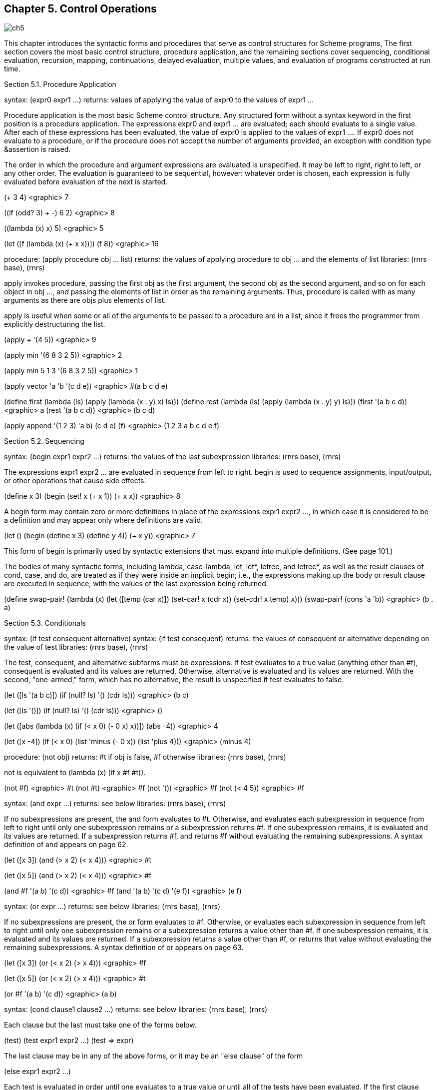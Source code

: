 [#chp_control_operations]
== Chapter 5. Control Operations

image::images/ch5.png[]

This chapter introduces the syntactic forms and procedures that serve as control structures for Scheme programs, The first section covers the most basic control structure, procedure application, and the remaining sections cover sequencing, conditional evaluation, recursion, mapping, continuations, delayed evaluation, multiple values, and evaluation of programs constructed at run time.

Section 5.1. Procedure Application

syntax: (expr0 expr1 ...)
returns: values of applying the value of expr0 to the values of expr1 ...

Procedure application is the most basic Scheme control structure. Any structured form without a syntax keyword in the first position is a procedure application. The expressions expr0 and expr1 ... are evaluated; each should evaluate to a single value. After each of these expressions has been evaluated, the value of expr0 is applied to the values of expr1 .... If expr0 does not evaluate to a procedure, or if the procedure does not accept the number of arguments provided, an exception with condition type &assertion is raised.

The order in which the procedure and argument expressions are evaluated is unspecified. It may be left to right, right to left, or any other order. The evaluation is guaranteed to be sequential, however: whatever order is chosen, each expression is fully evaluated before evaluation of the next is started.

(+ 3 4) <graphic> 7

((if (odd? 3) + -) 6 2) <graphic> 8

((lambda (x) x) 5) <graphic> 5

(let ([f (lambda (x) (+ x x))])
  (f 8)) <graphic> 16

[#desc:apply]
procedure: (apply procedure obj ... list)
returns: the values of applying procedure to obj ... and the elements of list
libraries: (rnrs base), (rnrs)

apply invokes procedure, passing the first obj as the first argument, the second obj as the second argument, and so on for each object in obj ..., and passing the elements of list in order as the remaining arguments. Thus, procedure is called with as many arguments as there are objs plus elements of list.

apply is useful when some or all of the arguments to be passed to a procedure are in a list, since it frees the programmer from explicitly destructuring the list.

(apply + '(4 5)) <graphic> 9

(apply min '(6 8 3 2 5)) <graphic> 2

(apply min  5 1 3 '(6 8 3 2 5)) <graphic> 1

(apply vector 'a 'b '(c d e)) <graphic> #(a b c d e)

(define first
  (lambda (ls)
    (apply (lambda (x . y) x) ls)))
(define rest
  (lambda (ls)
    (apply (lambda (x . y) y) ls)))
(first '(a b c d)) <graphic> a
(rest '(a b c d)) <graphic> (b c d)

(apply append
  '(1 2 3)
  '((a b) (c d e) (f))) <graphic> (1 2 3 a b c d e f)

Section 5.2. Sequencing

syntax: (begin expr1 expr2 ...)
returns: the values of the last subexpression
libraries: (rnrs base), (rnrs)

The expressions expr1 expr2 ... are evaluated in sequence from left to right. begin is used to sequence assignments, input/output, or other operations that cause side effects.

(define x 3)
(begin
  (set! x (+ x 1))
  (+ x x)) <graphic> 8

A begin form may contain zero or more definitions in place of the expressions expr1 expr2 ..., in which case it is considered to be a definition and may appear only where definitions are valid.

(let ()
  (begin (define x 3) (define y 4))
  (+ x y)) <graphic> 7

This form of begin is primarily used by syntactic extensions that must expand into multiple definitions. (See page 101.)

The bodies of many syntactic forms, including lambda, case-lambda, let, let*, letrec, and letrec*, as well as the result clauses of cond, case, and do, are treated as if they were inside an implicit begin; i.e., the expressions making up the body or result clause are executed in sequence, with the values of the last expression being returned.

(define swap-pair!
  (lambda (x)
    (let ([temp (car x)])
      (set-car! x (cdr x))
      (set-cdr! x temp)
      x)))
(swap-pair! (cons 'a 'b)) <graphic> (b . a)

Section 5.3. Conditionals

syntax: (if test consequent alternative)
syntax: (if test consequent)
returns: the values of consequent or alternative depending on the value of test
libraries: (rnrs base), (rnrs)

The test, consequent, and alternative subforms must be expressions. If test evaluates to a true value (anything other than #f), consequent is evaluated and its values are returned. Otherwise, alternative is evaluated and its values are returned. With the second, "one-armed," form, which has no alternative, the result is unspecified if test evaluates to false.

(let ([ls '(a b c)])
  (if (null? ls)
      '()
      (cdr ls))) <graphic> (b c)

(let ([ls '()])
  (if (null? ls)
      '()
      (cdr ls))) <graphic> ()

(let ([abs
       (lambda (x)
         (if (< x 0)
             (- 0 x)
             x))])
  (abs -4)) <graphic> 4

(let ([x -4])
  (if (< x 0)
      (list 'minus (- 0 x))
      (list 'plus 4))) <graphic> (minus 4)

procedure: (not obj)
returns: #t if obj is false, #f otherwise
libraries: (rnrs base), (rnrs)

not is equivalent to (lambda (x) (if x #f #t)).

(not #f) <graphic> #t
(not #t) <graphic> #f
(not '()) <graphic> #f
(not (< 4 5)) <graphic> #f

syntax: (and expr ...)
returns: see below
libraries: (rnrs base), (rnrs)

If no subexpressions are present, the and form evaluates to #t. Otherwise, and evaluates each subexpression in sequence from left to right until only one subexpression remains or a subexpression returns #f. If one subexpression remains, it is evaluated and its values are returned. If a subexpression returns #f, and returns #f without evaluating the remaining subexpressions. A syntax definition of and appears on page 62.

(let ([x 3])
  (and (> x 2) (< x 4))) <graphic> #t

(let ([x 5])
  (and (> x 2) (< x 4))) <graphic> #f

(and #f '(a b) '(c d)) <graphic> #f
(and '(a b) '(c d) '(e f)) <graphic> (e f)

syntax: (or expr ...)
returns: see below
libraries: (rnrs base), (rnrs)

If no subexpressions are present, the or form evaluates to #f. Otherwise, or evaluates each subexpression in sequence from left to right until only one subexpression remains or a subexpression returns a value other than #f. If one subexpression remains, it is evaluated and its values are returned. If a subexpression returns a value other than #f, or returns that value without evaluating the remaining subexpressions. A syntax definition of or appears on page 63.

(let ([x 3])
  (or (< x 2) (> x 4))) <graphic> #f

(let ([x 5])
  (or (< x 2) (> x 4))) <graphic> #t

(or #f '(a b) '(c d)) <graphic> (a b)

syntax: (cond clause1 clause2 ...)
returns: see below
libraries: (rnrs base), (rnrs)

Each clause but the last must take one of the forms below.

(test)
(test expr1 expr2 ...)
(test => expr)

The last clause may be in any of the above forms, or it may be an "else clause" of the form

(else expr1 expr2 ...)

Each test is evaluated in order until one evaluates to a true value or until all of the tests have been evaluated. If the first clause whose test evaluates to a true value is in the first form given above, the value of test is returned.

If the first clause whose test evaluates to a true value is in the second form given above, the expressions expr1 expr2... are evaluated in sequence and the values of the last expression are returned.

If the first clause whose test evaluates to a true value is in the third form given above, the expression expr is evaluated. The value should be a procedure of one argument, which is applied to the value of test. The values of this application are returned.

If none of the tests evaluates to a true value and an else clause is present, the expressions expr1 expr2 ... of the else clause are evaluated in sequence and the values of the last expression are returned.

If none of the tests evaluates to a true value and no else clause is present, the value or values are unspecified.

See page 305 for a syntax definition of cond.

(let ([x 0])
  (cond
    [(< x 0) (list 'minus (abs x))]
    [(> x 0) (list 'plus x)]
    [else (list 'zero x)])) <graphic> (zero 0)

(define select
  (lambda (x)
    (cond
      [(not (symbol? x))]
      [(assq x '((a . 1) (b . 2) (c . 3))) => cdr]
      [else 0])))

(select 3) <graphic> #t
(select 'b) <graphic> 2
(select 'e) <graphic> 0

syntax: else
syntax: =>
libraries: (rnrs base), (rnrs exceptions), (rnrs)

These identifiers are auxiliary keywords for cond. Both also serve as auxiliary keywords for guard, and else also serves as an auxiliary keyword for case. It is a syntax violation to reference these identifiers except in contexts where they are recognized as auxiliary keywords.

syntax: (when test-expr expr1 expr2 ...)
syntax: (unless test-expr expr1 expr2 ...)
returns: see below
libraries: (rnrs control), (rnrs)

For when, if test-expr evaluates to a true value, the expressions expr1 expr2 ... are evaluated in sequence, and the values of the last expression are returned. If test-expr evaluates to false, none of the other expressions are evaluated, and the value or values of when are unspecified.

For unless, if test-expr evaluates to false, the expressions expr1 expr2 ... are evaluated in sequence, and the values of the last expression are returned. If test-expr evaluates to a true value, none of the other expressions are evaluated, and the value or values of unless are unspecified.

A when or unless expression is usually clearer than the corresponding "one-armed" if expression.

(let ([x -4] [sign 'plus])
  (when (< x 0)
    (set! x (- 0 x))
    (set! sign 'minus))
  (list sign x)) <graphic> (minus 4)

(define check-pair
  (lambda (x)
    (unless (pair? x)
      (syntax-violation 'check-pair "invalid argument" x))
    x))

(check-pair '(a b c)) <graphic> (a b c)

when may be defined as follows:

(define-syntax when
  (syntax-rules ()
    [(_ e0 e1 e2 ...)
     (if e0 (begin e1 e2 ...))]))

unless may be defined as follows:

(define-syntax unless
  (syntax-rules ()
    [(_ e0 e1 e2 ...)
     (if (not e0) (begin e1 e2 ...))]))

or in terms of when as follows:

(define-syntax unless
  (syntax-rules ()
    [(_ e0 e1 e2 ...)
     (when (not e0) e1 e2 ...)]))

syntax: (case expr0 clause1 clause2 ...)
returns: see below
libraries: (rnrs base), (rnrs)

Each clause but the last must take the form

((key ...) expr1 expr2 ...)

where each key is a datum distinct from the other keys. The last clause may be in the above form or it may be an else clause of the form

(else expr1 expr2 ...)

expr0 is evaluated and the result is compared (using eqv?) against the keys of each clause in order. If a clause containing a matching key is found, the expressions expr1 expr2 ... are evaluated in sequence and the values of the last expression are returned.

If none of the clauses contains a matching key and an else clause is present, the expressions expr1 expr2 ... of the else clause are evaluated in sequence and the values of the last expression are returned.

If none of the clauses contains a matching key and no else clause is present, the value or values are unspecified.

See page 306 for a syntax definition of case.

(let ([x 4] [y 5])
  (case (+ x y)
    [(1 3 5 7 9) 'odd]
    [(0 2 4 6 8) 'even]
    [else 'out-of-range])) <graphic> odd

Section 5.4. Recursion and Iteration

syntax: (let name ((var expr) ...) body1 body2 ...)
returns: values of the final body expression
libraries: (rnrs base), (rnrs)

This form of let, called named let, is a general-purpose iteration and recursion construct. It is similar to the more common form of let (see Section 4.4) in the binding of the variables var ... to the values of expr ... within the body body1 body2 ..., which is processed and evaluated like a lambda body. In addition, the variable name is bound within the body to a procedure that may be called to recur or iterate; the arguments to the procedure become the new values of the variables var ....

A named let expression of the form

(let name ((var expr) ...)
  body1 body2 ...)

can be rewritten with letrec as follows.

((letrec ((name (lambda (var ...) body1 body2 ...)))
   name)
 expr ...)

A syntax definition of let that implements this transformation and handles unnamed let as well can be found on page 312.

The procedure divisors defined below uses named let to compute the nontrivial divisors of a nonnegative integer.

(define divisors
  (lambda (n)
    (let f ([i 2])
      (cond
        [(>= i n) '()]
        [(integer? (/ n i)) (cons i (f (+ i 1)))]
        [else (f (+ i 1))]))))

(divisors 5) <graphic> ()
(divisors 32) <graphic> (2 4 8 16)

The version above is non-tail-recursive when a divisor is found and tail-recursive when a divisor is not found. The version below is fully tail-recursive. It builds up the list in reverse order, but this is easy to remedy, if desired, by reversing the list on exit.

(define divisors
  (lambda (n)
    (let f ([i 2] [ls '()])
      (cond
        [(>= i n) ls]
        [(integer? (/ n i)) (f (+ i 1) (cons i ls))]
        [else (f (+ i 1) ls)]))))

syntax: (do ((var init update) ...) (test result ...) expr ...)
returns: the values of the last result expression
libraries: (rnrs control), (rnrs)

do allows a common restricted form of iteration to be expressed succinctly. The variables var ... are bound initially to the values of init ... and are rebound on each subsequent iteration to the values of update .... The expressions test, update ..., expr ..., and result ... are all within the scope of the bindings established for var ....

On each step, the test expression test is evaluated. If the value of test is true, iteration ceases, the expressions result ... are evaluated in sequence, and the values of the last expression are returned. If no result expressions are present, the value or values of the do expression are unspecified.

If the value of test is false, the expressions expr ... are evaluated in sequence, the expressions update ... are evaluated, new bindings for var ... to the values of update ... are created, and iteration continues.

The expressions expr ... are evaluated only for effect and are often omitted entirely. Any update expression may be omitted, in which case the effect is the same as if the update were simply the corresponding var.

Although looping constructs in most languages require that the loop iterands be updated via assignment, do requires the loop iterands var ... to be updated via rebinding. In fact, no side effects are involved in the evaluation of a do expression unless they are performed explicitly by its subexpressions.

See page 313 for a syntax definition of do.

The definitions of factorial and fibonacci below are straightforward translations of the tail-recursive named-let versions given in Section 3.2.

(define factorial
  (lambda (n)
    (do ([i n (- i 1)] [a 1 (* a i)])
        ((zero? i) a))))

(factorial 10) <graphic> 3628800

(define fibonacci
  (lambda (n)
    (if (= n 0)
        0
        (do ([i n (- i 1)] [a1 1 (+ a1 a2)] [a2 0 a1])
            ((= i 1) a1)))))

(fibonacci 6) <graphic> 8

The definition of divisors below is similar to the tail-recursive definition of divisors given with the description of named let above.

(define divisors
  (lambda (n)
    (do ([i 2 (+ i 1)]
         [ls '()
             (if (integer? (/ n i))
                 (cons i ls)
                 ls)])
        ((>= i n) ls))))

The definition of scale-vector! below, which scales each element of a vector v by a constant k, demonstrates a nonempty do body.

(define scale-vector!
  (lambda (v k)
    (let ([n (vector-length v)])
      (do ([i 0 (+ i 1)])
          ((= i n))
        (vector-set! v i (* (vector-ref v i) k))))))

(define vec (vector 1 2 3 4 5))
(scale-vector! vec 2)
vec <graphic> #(2 4 6 8 10)

Section 5.5. Mapping and Folding

When a program must recur or iterate over the elements of a list, a mapping or folding operator is often more convenient. These operators abstract away from null checks and explicit recursion by applying a procedure to the elements of the list one by one. A few mapping operators are also available for vectors and strings.

procedure: (map procedure list1 list2 ...)
returns: list of results
libraries: (rnrs base), (rnrs)

map applies procedure to corresponding elements of the lists list1 list2 ... and returns a list of the resulting values. The lists list1 list2 ... must be of the same length. procedure should accept as many arguments as there are lists, should return a single value, and should not mutate the list arguments.

(map abs '(1 -2 3 -4 5 -6)) <graphic> (1 2 3 4 5 6)

(map (lambda (x y) (* x y))
     '(1 2 3 4)
     '(8 7 6 5)) <graphic> (8 14 18 20)

While the order in which the applications themselves occur is not specified, the order of the values in the output list is the same as that of the corresponding values in the input lists.

map might be defined as follows.

(define map
  (lambda (f ls . more)
    (if (null? more)
        (let map1 ([ls ls])
          (if (null? ls)
              '()
              (cons (f (car ls))
                    (map1 (cdr ls)))))
        (let map-more ([ls ls] [more more])
          (if (null? ls)
              '()
              (cons
                (apply f (car ls) (map car more))
                (map-more (cdr ls) (map cdr more))))))))

No error checking is done by this version of map; f is assumed to be a procedure and the other arguments are assumed to be proper lists of the same length. An interesting feature of this definition is that map uses itself to pull out the cars and cdrs of the list of input lists; this works because of the special treatment of the single-list case.

procedure: (for-each procedure list1 list2 ...)
returns: unspecified
libraries: (rnrs base), (rnrs)

for-each is similar to map except that for-each does not create and return a list of the resulting values, and for-each guarantees to perform the applications in sequence over the elements from left to right. procedure should accept as many arguments as there are lists and should not mutate the list arguments. for-each may be defined without error checks as follows.

(define for-each
  (lambda (f ls . more)
    (do ([ls ls (cdr ls)] [more more (map cdr more)])
        ((null? ls))
      (apply f (car ls) (map car more)))))

(let ([same-count 0])
  (for-each
    (lambda (x y)
      (when (= x y)
        (set! same-count (+ same-count 1))))
    '(1 2 3 4 5 6)
    '(2 3 3 4 7 6))
  same-count) <graphic> 3

procedure: (exists procedure list1 list2 ...)
returns: see below
libraries: (rnrs lists), (rnrs)

The lists list1 list2 ... must be of the same length. procedure should accept as many arguments as there are lists and should not mutate the list arguments. If the lists are empty, exists returns #f. Otherwise, exists applies procedure to corresponding elements of the lists list1 list2 ... in sequence until either the lists each have only one element or procedure returns a true value t. In the former case, exists tail-calls procedure, applying it to the remaining element of each list. In the latter case, exists returns t.

(exists symbol? '(1.0 #\a "hi" '())) <graphic> #f

(exists member
        '(a b c)
        '((c b) (b a) (a c))) <graphic> (b a)

(exists (lambda (x y z) (= (+ x y) z))
        '(1 2 3 4)
        '(1.2 2.3 3.4 4.5)
        '(2.3 4.4 6.4 8.6)) <graphic> #t

exists may be defined (somewhat inefficiently and without error checks) as follows:

(define exists
  (lambda (f ls . more)
    (and (not (null? ls))
      (let exists ([x (car ls)] [ls (cdr ls)] [more more])
        (if (null? ls)
            (apply f x (map car more))
            (or (apply f x (map car more))
                (exists (car ls) (cdr ls) (map cdr more))))))))

procedure: (for-all procedure list1 list2 ...)
returns: see below
libraries: (rnrs lists), (rnrs)

The lists list1 list2 ... must be of the same length. procedure should accept as many arguments as there are lists and should not mutate the list arguments. If the lists are empty, for-all returns #t. Otherwise, for-all applies procedure to corresponding elements of the lists list1 list2 ... in sequence until either the lists each have only one element left or procedure returns #f. In the former case, for-all tail-calls procedure, applying it to the remaining element of each list. In the latter case, for-all returns #f.

(for-all symbol? '(a b c d)) <graphic> #t

(for-all =
         '(1 2 3 4)
         '(1.0 2.0 3.0 4.0)) <graphic> #t

(for-all (lambda (x y z) (= (+ x y) z))
         '(1 2 3 4)
         '(1.2 2.3 3.4 4.5)
         '(2.2 4.3 6.5 8.5)) <graphic> #f

for-all may be defined (somewhat inefficiently and without error checks) as follows:

(define for-all
  (lambda (f ls . more)
    (or (null? ls)
      (let for-all ([x (car ls)] [ls (cdr ls)] [more more])
        (if (null? ls)
            (apply f x (map car more))
            (and (apply f x (map car more))
                 (for-all (car ls) (cdr ls) (map cdr more))))))))

procedure: (fold-left procedure obj list1 list2 ...)
returns: see below
libraries: (rnrs lists), (rnrs)

The list arguments should all have the same length. procedure should accept one more argument than the number of list arguments and return a single value. It should not mutate the list arguments.

fold-left returns obj if the list arguments are empty. If they are not empty, fold-left applies procedure to obj and the cars of list1 list2 ..., then recurs with the value returned by procedure in place of obj and the cdr of each list in place of the list.

(fold-left cons '() '(1 2 3 4)) <graphic> ((((() . 1) . 2) . 3) . 4)

(fold-left
  (lambda (a x) (+ a (* x x)))
  0 '(1 2 3 4 5)) <graphic> 55

(fold-left
  (lambda (a . args) (append args a))
  '(question)
  '(that not to)
  '(is to be)
  '(the be: or)) <graphic> (to be or not to be: that is the question)

procedure: (fold-right procedure obj list1 list2 ...)
returns: see below
libraries: (rnrs lists), (rnrs)

The list arguments should all have the same length. procedure should accept one more argument than the number of list arguments and return a single value. It should not mutate the list arguments.

fold-right returns obj if the list arguments are empty. If they are not empty, fold-right recurs with the cdr of each list replacing the list, then applies procedure to the cars of list1 list2 ... and the result returned by the recursion.

(fold-right cons '() '(1 2 3 4)) <graphic> (1 2 3 4)

(fold-right
  (lambda (x a) (+ a (* x x)))
  0 '(1 2 3 4 5)) <graphic> 55

(fold-right
  (lambda (x y a) (cons* x y a))   <graphic> (parting is such sweet sorrow
  '((with apologies))                gotta go see ya tomorrow
  '(parting such sorrow go ya)       (with apologies))
  '(is sweet gotta see tomorrow))

procedure: (vector-map procedure vector1 vector1 ...)
returns: vector of results
libraries: (rnrs base), (rnrs)

vector-map applies procedure to corresponding elements of vector1 vector2 ... and returns a vector of the resulting values. The vectors vector1 vector2 ... must be of the same length, and procedure should accept as many arguments as there are vectors and return a single value.

(vector-map abs '#(1 -2 3 -4 5 -6)) <graphic> #(1 2 3 4 5 6)
(vector-map (lambda (x y) (* x y))
  '#(1 2 3 4)
  '#(8 7 6 5)) <graphic> #(8 14 18 20)

While the order in which the applications themselves occur is not specified, the order of the values in the output vector is the same as that of the corresponding values in the input vectors.

procedure: (vector-for-each procedure vector1 vector2 ...)
returns: unspecified
libraries: (rnrs base), (rnrs)

vector-for-each is similar to vector-map except that vector-for-each does not create and return a vector of the resulting values, and vector-for-each guarantees to perform the applications in sequence over the elements from left to right.

(let ([same-count 0])
  (vector-for-each
    (lambda (x y)
      (when (= x y)
        (set! same-count (+ same-count 1))))
    '#(1 2 3 4 5 6)
    '#(2 3 3 4 7 6))
  same-count) <graphic> 3

procedure: (string-for-each procedure string1 string2 ...)
returns: unspecified
libraries: (rnrs base), (rnrs)

string-for-each is similar to for-each and vector-for-each except that the inputs are strings rather than lists or vectors.

(let ([ls '()])
  (string-for-each
    (lambda r (set! ls (cons r ls)))
    "abcd"
    "===="
    "1234")
  (map list->string (reverse ls))) <graphic> ("a=1" "b=2" "c=3" "d=4")

Section 5.6. Continuations

Continuations in Scheme are procedures that represent the remainder of a computation from a given point in the computation. They may be obtained with call-with-current-continuation, which can be abbreviated to call/cc.

procedure: (call/cc procedure)
procedure: (call-with-current-continuation procedure)
returns: see below
libraries: (rnrs base), (rnrs)

These procedures are the same. The shorter name is often used for the obvious reason that it requires fewer keystrokes to type.

call/cc obtains its continuation and passes it to procedure, which should accept one argument. The continuation itself is represented by a procedure. Each time this procedure is applied to zero or more values, it returns the values to the continuation of the call/cc application. That is, when the continuation procedure is called, it returns its arguments as the values of the application of call/cc.

If procedure returns normally when passed the continuation procedure, the values returned by call/cc are the values returned by procedure.

Continuations allow the implementation of nonlocal exits, backtracking [14,29], coroutines [16], and multitasking [10,32].

The example below illustrates the use of a continuation to perform a nonlocal exit from a loop.

(define member
  (lambda (x ls)
    (call/cc
      (lambda (break)
        (do ([ls ls (cdr ls)])
            ((null? ls) #f)
          (when (equal? x (car ls))
            (break ls)))))))

(member 'd '(a b c)) <graphic> #f
(member 'b '(a b c)) <graphic> (b c)

Additional examples are given in Sections 3.3 and 12.11.

The current continuation is typically represented internally as a stack of procedure activation records, and obtaining the continuation involves encapsulating the stack within a procedural object. Since an encapsulated stack has indefinite extent, some mechanism must be used to preserve the stack contents indefinitely. This can be done with surprising ease and efficiency and with no impact on programs that do not use continuations [17].

procedure: (dynamic-wind in body out)
returns: values resulting from the application of body
libraries: (rnrs base), (rnrs)

dynamic-wind offers "protection" from continuation invocation. It is useful for performing tasks that must be performed whenever control enters or leaves body, either normally or by continuation application.

The three arguments in, body, and out must be procedures and should accept zero arguments, i.e., they should be thunks. Before applying body, and each time body is entered subsequently by the application of a continuation created within body, the in thunk is applied. Upon normal exit from body and each time body is exited by the application of a continuation created outside body, the out thunk is applied.

Thus, it is guaranteed that in is invoked at least once. In addition, if body ever returns, out is invoked at least once.

The following example demonstrates the use of dynamic-wind to be sure that an input port is closed after processing, regardless of whether the processing completes normally.

(let ([p (open-input-file "input-file")])
  (dynamic-wind
    (lambda () #f)
    (lambda () (process p))
    (lambda () (close-port p))))

Common Lisp provides a similar facility (unwind-protect) for protection from nonlocal exits. This is often sufficient. unwind-protect provides only the equivalent to out, however, since Common Lisp does not support fully general continuations. Here is how unwind-protect might be specified with dynamic-wind.

(define-syntax unwind-protect
  (syntax-rules ()
    [(_ body cleanup ...)
     (dynamic-wind
       (lambda () #f)
       (lambda () body)
       (lambda () cleanup ...))]))

((call/cc
   (let ([x 'a])
     (lambda (k)
       (unwind-protect
         (k (lambda () x))
         (set! x 'b)))))) <graphic> b

Some Scheme implementations support a controlled form of assignment known as fluid binding, in which a variable takes on a temporary value during a given computation and reverts to the old value after the computation has completed. The syntactic form fluid-let defined below in terms of dynamic-wind permits the fluid binding of a single variable x to the value of an expression e within a the body b1 b2 ....

(define-syntax fluid-let
  (syntax-rules ()
    [(_ ((x e)) b1 b2 ...)
     (let ([y e])
       (let ([swap (lambda () (let ([t x]) (set! x y) (set! y t)))])
         (dynamic-wind swap (lambda () b1 b2 ...) swap)))]))

Implementations that support fluid-let typically extend it to allow an indefinite number of (x e) pairs, as with let.

If no continuations are invoked within the body of a fluid-let, the behavior is the same as if the variable were simply assigned the new value on entry and assigned the old value on return.

(let ([x 3])
  (+ (fluid-let ([x 5])
       x)
     x)) <graphic> 8

A fluid-bound variable also reverts to the old value if a continuation created outside of the fluid-let is invoked.

(let ([x 'a])
  (let ([f (lambda () x)])
    (cons (call/cc
            (lambda (k)
              (fluid-let ([x 'b])
                (k (f)))))
          (f)))) <graphic> (b . a)

If control has left a fluid-let body, either normally or by the invocation of a continuation, and control reenters the body by the invocation of a continuation, the temporary value of the fluid-bound variable is reinstated. Furthermore, any changes to the temporary value are maintained and reflected upon reentry.

(define reenter #f)
(define x 0)
(fluid-let ([x 1])
  (call/cc (lambda (k) (set! reenter k)))
  (set! x (+ x 1))
  x) <graphic> 2
x <graphic> 0
(reenter '*) <graphic> 3
(reenter '*) <graphic> 4
x <graphic> 0

A library showing how dynamic-wind might be implemented were it not already built in is given below. In addition to defining dynamic-wind, the code defines a version of call/cc that does its part to support dynamic-wind.

(library (dynamic-wind)
  (export dynamic-wind call/cc
    (rename (call/cc call-with-current-continuation)))
  (import (rename (except (rnrs) dynamic-wind) (call/cc rnrs:call/cc)))

  (define winders '())

  (define common-tail
    (lambda (x y)
      (let ([lx (length x)] [ly (length y)])
        (do ([x (if (> lx ly) (list-tail x (- lx ly)) x) (cdr x)]
             [y (if (> ly lx) (list-tail y (- ly lx)) y) (cdr y)])
            ((eq? x y) x)))))

  (define do-wind
    (lambda (new)
      (let ([tail (common-tail new winders)])
        (let f ([ls winders])
          (if (not (eq? ls tail))
              (begin
                (set! winders (cdr ls))
                ((cdar ls))
                (f (cdr ls)))))
        (let f ([ls new])
          (if (not (eq? ls tail))
              (begin
                (f (cdr ls))
                ((caar ls))
                (set! winders ls)))))))

  (define call/cc
    (lambda (f)
      (rnrs:call/cc
        (lambda (k)
          (f (let ([save winders])
               (lambda (x)
                 (unless (eq? save winders) (do-wind save))
                 (k x))))))))

  (define dynamic-wind
    (lambda (in body out)
      (in)
      (set! winders (cons (cons in out) winders))
      (let-values ([ans* (body)])
        (set! winders (cdr winders))
        (out)
        (apply values ans*)))))

Together, dynamic-wind and call/cc manage a list of winders. A winder is a pair of in and out thunks established by a call to dynamic-wind. Whenever dynamic-wind is invoked, the in thunk is invoked, a new winder containing the in and out thunks is placed on the winders list, the body thunk is invoked, the winder is removed from the winders list, and the out thunk is invoked. This ordering ensures that the winder is on the winders list only when control has passed through in and not yet entered out. Whenever a continuation is obtained, the winders list is saved, and whenever the continuation is invoked, the saved winders list is reinstated. During reinstatement, the out thunk of each winder on the current winders list that is not also on the saved winders list is invoked, followed by the in thunk of each winder on the saved winders list that is not also on the current winders list. The winders list is updated incrementally, again to ensure that a winder is on the current winders list only if control has passed through its in thunk and not entered its out thunk.

The test (not (eq? save winders)) performed in call/cc is not strictly necessary but makes invoking a continuation less costly whenever the saved winders list is the same as the current winders list.

Section 5.7. Delayed Evaluation

The syntactic form delay and the procedure force may be used in combination to implement lazy evaluation. An expression subject to lazy evaluation is not evaluated until its value is required and, once evaluated, is never reevaluated.

syntax: (delay expr)
returns: a promise
procedure: (force promise)
returns: result of forcing promise
libraries: (rnrs r5rs)

The first time a promise created by delay is forced (with force), it evaluates expr, "remembering" the resulting value. Thereafter, each time the promise is forced, it returns the remembered value instead of reevaluating expr.

delay and force are typically used only in the absence of side effects, e.g., assignments, so that the order of evaluation is unimportant.

The benefit of using delay and force is that some amount of computation might be avoided altogether if it is delayed until absolutely required. Delayed evaluation may be used to construct conceptually infinite lists, or streams. The example below shows how a stream abstraction may be built with delay and force. A stream is a promise that, when forced, returns a pair whose cdr is a stream.

(define stream-car
  (lambda (s)
    (car (force s))))

(define stream-cdr
  (lambda (s)
    (cdr (force s))))

(define counters
  (let next ([n 1])
    (delay (cons n (next (+ n 1))))))

(stream-car counters) <graphic> 1

(stream-car (stream-cdr counters)) <graphic> 2

(define stream-add
  (lambda (s1 s2)
    (delay (cons
             (+ (stream-car s1) (stream-car s2))
             (stream-add (stream-cdr s1) (stream-cdr s2))))))

(define even-counters
  (stream-add counters counters))

(stream-car even-counters) <graphic> 2

(stream-car (stream-cdr even-counters)) <graphic> 4

delay may be defined by

(define-syntax delay
  (syntax-rules ()
    [(_ expr) (make-promise (lambda () expr))]))

where make-promise might be defined as follows.

(define make-promise
  (lambda (p)
    (let ([val #f] [set? #f])
      (lambda ()
        (unless set?
          (let ([x (p)])
            (unless set?
              (set! val x)
              (set! set? #t))))
        val))))

With this definition of delay, force simply invokes the promise to force evaluation or to retrieve the saved value.

(define force
  (lambda (promise)
    (promise)))

The second test of the variable set? in make-promise is necessary in the event that, as a result of applying p, the promise is recursively forced. Since a promise must always return the same value, the result of the first application of p to complete is returned.

Whether delay and force handle multiple return values is unspecified; the implementation given above does not, but the following version does, with the help of call-with-values and apply.

(define make-promise
  (lambda (p)
    (let ([vals #f] [set? #f])
      (lambda ()
        (unless set?
          (call-with-values p
            (lambda x
              (unless set?
                (set! vals x)
                (set! set? #t)))))
        (apply values vals)))))

(define p (delay (values 1 2 3)))
(force p) <graphic> 1
           2
           3
(call-with-values (lambda () (force p)) +) <graphic> 6

Neither implementation is quite right, since force must raise an exception with condition type &assertion if its argument is not a promise. Since distinguishing procedures created by make-promise from other procedures is impossible, force cannot do so reliably. The following reimplementation of make-promise and force represents promises as records of the type promise to allow force to make the required check.

(define-record-type promise
  (fields (immutable p) (mutable vals) (mutable set?))
  (protocol (lambda (new) (lambda (p) (new p #f #f)))))

(define force
  (lambda (promise)
    (unless (promise? promise)
      (assertion-violation 'promise "invalid argument" promise))
    (unless (promise-set? promise)
      (call-with-values (promise-p promise)
        (lambda x
          (unless (promise-set? promise)
            (promise-vals-set! promise x)
            (promise-set?-set! promise #t)))))
    (apply values (promise-vals promise))))

Section 5.8. Multiple Values

While all Scheme primitives and most user-defined procedures return exactly one value, some programming problems are best solved by returning zero values, more than one value, or even a variable number of values. For example, a procedure that partitions a list of values into two sublists needs to return two values. While it is possible for the producer of multiple values to package them into a data structure and for the consumer to extract them, it is often cleaner to use the built-in multiple-values interface. This interface consists of two procedures: values and call-with-values. The former produces multiple values and the latter links procedures that produce multiple-value values with procedures that consume them.

procedure: (values obj ...)
returns: obj ...
libraries: (rnrs base), (rnrs)

The procedure values accepts any number of arguments and simply passes (returns) the arguments to its continuation.

(values) <graphic>

(values 1) <graphic> 1

(values 1 2 3) <graphic> 1
                2
                3

(define head&tail
  (lambda (ls)
    (values (car ls) (cdr ls))))

(head&tail '(a b c)) <graphic> a
                      (b c)

procedure: (call-with-values producer consumer)
returns: see below
libraries: (rnrs base), (rnrs)

producer and consumer must be procedures. call-with-values applies consumer to the values returned by invoking producer without arguments.

(call-with-values
  (lambda () (values 'bond 'james))
  (lambda (x y) (cons y x))) <graphic> (james . bond)

(call-with-values values list) <graphic> '()

In the second example, values itself serves as the producer. It receives no arguments and thus returns no values. list is thus applied to no arguments and so returns the empty list.

The procedure dxdy defined below computes the change in x and y coordinates for a pair of points whose coordinates are represented by (x . y) pairs.

(define dxdy
  (lambda (p1 p2)
    (values (- (car p2) (car p1))
            (- (cdr p2) (cdr p1)))))

(dxdy '(0 . 0) '(0 . 5)) <graphic> 0
                          5

dxdy can be used to compute the length and slope of a segment represented by two endpoints.

(define segment-length
  (lambda (p1 p2)
    (call-with-values
      (lambda () (dxdy p1 p2))
      (lambda (dx dy) (sqrt (+ (* dx dx) (* dy dy)))))))

(define segment-slope
  (lambda (p1 p2)
    (call-with-values
      (lambda () (dxdy p1 p2))
      (lambda (dx dy) (/ dy dx)))))

(segment-length '(1 . 4) '(4 . 8)) <graphic> 5
(segment-slope '(1 . 4) '(4 . 8)) <graphic> 4/3

We can of course combine these to form one procedure that returns two values.

(define describe-segment
  (lambda (p1 p2)
    (call-with-values
      (lambda () (dxdy p1 p2))
      (lambda (dx dy)
        (values
          (sqrt (+ (* dx dx) (* dy dy)))
          (/ dy dx))))))

(describe-segment '(1 . 4) '(4 . 8)) <graphic> 5
                                     <graphic> 4/3

The example below employs multiple values to divide a list nondestructively into two sublists of alternating elements.

(define split
  (lambda (ls)
    (if (or (null? ls) (null? (cdr ls)))
        (values ls '())
        (call-with-values
          (lambda () (split (cddr ls)))
          (lambda (odds evens)
            (values (cons (car ls) odds)
                    (cons (cadr ls) evens)))))))

(split '(a b c d e f)) <graphic> (a c e)
                        (b d f)

At each level of recursion, the procedure split returns two values: a list of the odd-numbered elements from the argument list and a list of the even-numbered elements.

The continuation of a call to values need not be one established by a call to call-with-values, nor must only values be used to return to a continuation established by call-with-values. In particular, (values e) and e are equivalent expressions. For example:

(+ (values 2) 4) <graphic> 6

(if (values #t) 1 2) <graphic> 1

(call-with-values
  (lambda () 4)
  (lambda (x) x)) <graphic> 4

Similarly, values may be used to pass any number of values to a continuation that ignores the values, as in the following.

(begin (values 1 2 3) 4) <graphic> 4

Because a continuation may accept zero or more than one value, continuations obtained via call/cc may accept zero or more than one argument.

(call-with-values
  (lambda ()
    (call/cc (lambda (k) (k 2 3))))
  (lambda (x y) (list x y))) <graphic> (2 3)

The behavior is unspecified when a continuation expecting exactly one value receives zero values or more than one value. For example, the behavior of each of the following expressions is unspecified. Some implementations raise an exception, while others silently suppress additional values or supply defaults for missing values.

(if (values 1 2) 'x 'y)

(+ (values) 5)

Programs that wish to force extra values to be ignored in particular contexts can do so easily by calling call-with-values explicitly. A syntactic form, which we might call first, can be defined to abstract the discarding of more than one value when only one is desired.

(define-syntax first
  (syntax-rules ()
    [(_ expr)
     (call-with-values
       (lambda () expr)
       (lambda (x . y) x))]))

(if (first (values #t #f)) 'a 'b) <graphic> a

Since implementations are required to raise an exception with condition type &assertion if a procedure does not accept the number of arguments passed to it, each of the following raises an exception.

(call-with-values
  (lambda () (values 2 3 4))
  (lambda (x y) x))

(call-with-values
  (lambda () (call/cc (lambda (k) (k 0))))
  (lambda (x y) x))

Since producer is most often a lambda expression, it is often convenient to use a syntactic extension that suppresses the lambda expression in the interest of readability.

(define-syntax with-values
  (syntax-rules ()
    [(_ expr consumer)
     (call-with-values (lambda () expr) consumer)]))

(with-values (values 1 2) list) <graphic> (1 2)
(with-values (split '(1 2 3 4))
  (lambda (odds evens)
    evens)) <graphic> (2 4)

If the consumer is also a lambda expression, the multiple-value variants of let and let* described in Section 4.5 are usually even more convenient.

(let-values ([(odds evens) (split '(1 2 3 4))])
  evens) <graphic> (2 4)

(let-values ([ls (values 'a 'b 'c)])
  ls) <graphic> (a b c)

Many standard syntactic forms and procedures pass along multiple values. Most of these are "automatic," in the sense that nothing special must be done by the implementation to make this happen. The usual expansion of let into a direct lambda call automatically propagates multiple values produced by the body of the let. Other operators must be coded specially to pass along multiple values. The call-with-port procedure (page 7.6), for example, calls its procedure argument, then closes the port argument before returning the procedure's values, so it must save the values temporarily. This is easily accomplished via let-values, apply, and values:

(define call-with-port
  (lambda (port proc)
    (let-values ([val* (proc port)])
      (close-port port)
      (apply values val*))))

If this seems like too much overhead when a single value is returned, the code can use call-with-values and case-lambda to handle the single-value case more efficiently:

(define call-with-port
  (lambda (port proc)
    (call-with-values (lambda () (proc port))
      (case-lambda
        [(val) (close-port port) val]
        [val* (close-port port) (apply values val*)]))))

The definitions of values and call-with-values (and concomitant redefinition of call/cc) in the library below demonstrate that the multiple-return-values interface could be implemented in Scheme if it were not already built in. No error checking can be done, however, for the case in which more than one value is returned to a single-value context, such as the test part of an if expression.

(library (mrvs)
  (export call-with-values values call/cc
    (rename (call/cc call-with-current-continuation)))
  (import
    (rename
      (except (rnrs) values call-with-values)
      (call/cc rnrs:call/cc)))

  (define magic (cons 'multiple 'values))

  (define magic?
    (lambda (x)
      (and (pair? x) (eq? (car x) magic))))

  (define call/cc
    (lambda (p)
      (rnrs:call/cc
        (lambda (k)
          (p (lambda args
               (k (apply values args))))))))

  (define values
    (lambda args
      (if (and (not (null? args)) (null? (cdr args)))
          (car args)
          (cons magic args))))

  (define call-with-values
    (lambda (producer consumer)
      (let ([x (producer)])
        (if (magic? x)
            (apply consumer (cdr x))
            (consumer x))))))

Multiple values can be implemented more efficiently [2], but this code serves to illustrate the meanings of the operators and may be used to provide multiple values in older, nonstandard implementations that do not support them.

Section 5.9. Eval

Scheme's eval procedure allows programmers to write programs that construct and evaluate other programs. This ability to do run-time meta programming should not be overused but is handy when needed.

procedure: (eval obj environment)
returns: values of the Scheme expression represented by obj in environment
libraries: (rnrs eval)

If obj does not represent a syntactically valid expression, eval raises an exception with condition type &syntax. The environments returned by environment, scheme-report-environment, and null-environment are immutable. Thus, eval also raises an exception with condition type &syntax if an assignment to any of the variables in the environment appears within the expression.

(define cons 'not-cons)
(eval '(let ([x 3]) (cons x 4)) (environment '(rnrs))) <graphic> (3 . 4)

(define lambda 'not-lambda)
(eval '(lambda (x) x) (environment '(rnrs))) <graphic> #<procedure>

(eval '(cons 3 4) (environment)) <graphic> exception

procedure: (environment import-spec ...)
returns: an environment
libraries: (rnrs eval)

environment returns an environment formed from the combined bindings of the given import specifiers. Each import-spec must be an s-expression representing a valid import specifier (see Chapter 10).

(define env (environment '(rnrs) '(prefix (rnrs lists) $)))
(eval '($cons* 3 4 (* 5 8)) env) <graphic> (3 4 . 40)

procedure: (null-environment version)
procedure: (scheme-report-environment version)
returns: an R5RS compatibility environment
libraries: (rnrs r5rs)

version must be the exact integer 5.

null-environment returns an environment containing bindings for the keywords whose meanings are defined by the Revised5 Report on Scheme, along with bindings for the auxiliary keywords else, =>, ..., and _.

scheme-report-environment returns an environment containing the same keyword bindings as the environment returned by null-environment along with bindings for the variables whose meanings are defined by the Revised5 Report on Scheme, except those not defined by the Revised6 Report: load, interaction-environment, transcript-on, transcript-off, and char-ready?.

The bindings for each of the identifiers in the environments returned by these procedures are those of the corresponding Revised6 Report library, so this does not provide full backward compatibility, even if the excepted identifier bindings are not used.
